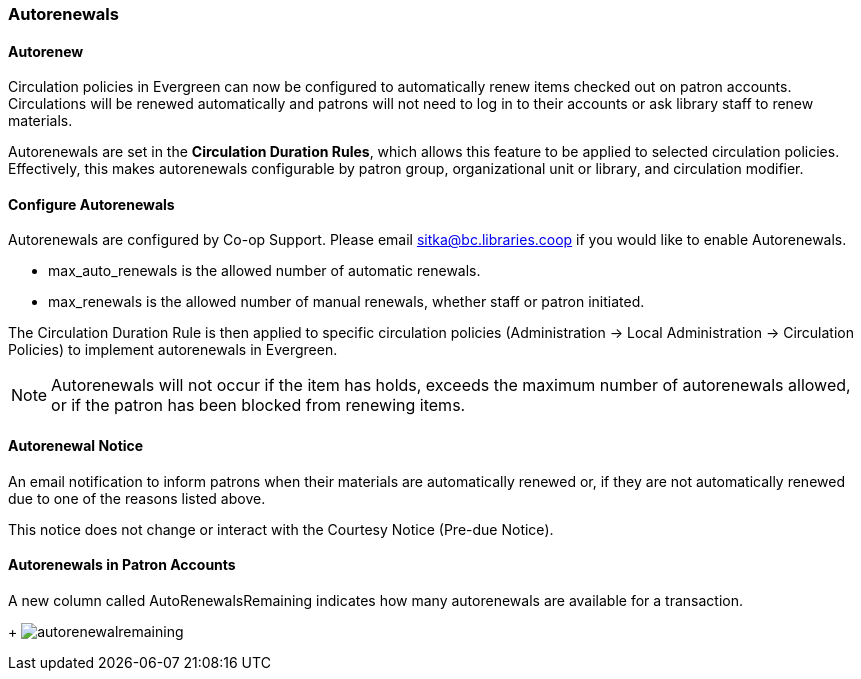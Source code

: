 Autorenewals
~~~~~~~~~~~~

(((Autorenewal)))

Autorenew
^^^^^^^^^

Circulation policies in Evergreen can now be configured to automatically renew items checked out on patron accounts. Circulations will be renewed automatically and patrons will not need to log in to their accounts or ask library staff to renew materials.

Autorenewals are set in the *Circulation Duration Rules*, which allows this feature to be applied to selected circulation policies. Effectively, this makes autorenewals configurable by patron group, organizational unit or library, and circulation modifier.

Configure Autorenewals
^^^^^^^^^^^^^^^^^^^^^^
Autorenewals are configured by Co-op Support. Please email sitka@bc.libraries.coop if you would like to enable Autorenewals.

* max_auto_renewals is the allowed number of automatic renewals.
* max_renewals is the allowed number of manual renewals, whether staff or patron initiated.

The Circulation Duration Rule is then applied to specific circulation policies (Administration → Local Administration → Circulation Policies) to implement autorenewals in Evergreen.

NOTE: Autorenewals will not occur if the item has holds, exceeds the maximum number of autorenewals allowed, or if the patron has been blocked from renewing items.

Autorenewal Notice
^^^^^^^^^^^^^^^^^^

An email notification to inform patrons when their materials are automatically renewed or, if they are not automatically renewed due to one of the reasons listed above.

This notice does not change or interact with the Courtesy Notice (Pre-due Notice).

Autorenewals in Patron Accounts
^^^^^^^^^^^^^^^^^^^^^^^^^^^^^^^

A new column called AutoRenewalsRemaining indicates how many autorenewals are available for a transaction.
+
image:images/circ/autorenewalremaining.png[scaledwidth="75%"]
